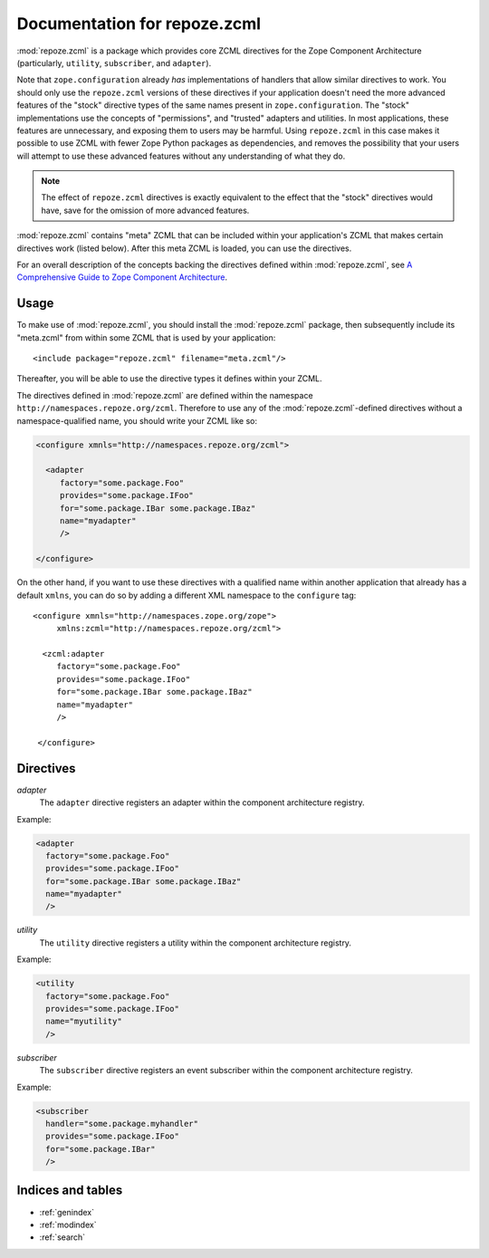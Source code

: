 Documentation for repoze.zcml
=============================

:mod:`repoze.zcml` is a package which provides core ZCML directives
for the Zope Component Architecture (particularly, ``utility``,
``subscriber``, and ``adapter``).

Note that ``zope.configuration`` already *has* implementations of
handlers that allow similar directives to work.  You should only use
the ``repoze.zcml`` versions of these directives if your application
doesn't need the more advanced features of the "stock" directive types
of the same names present in ``zope.configuration``.  The "stock"
implementations use the concepts of "permissions", and "trusted"
adapters and utilities.  In most applications, these features are
unnecessary, and exposing them to users may be harmful.  Using
``repoze.zcml`` in this case makes it possible to use ZCML with fewer
Zope Python packages as dependencies, and removes the possibility that
your users will attempt to use these advanced features without any
understanding of what they do.

.. note:: The effect of ``repoze.zcml`` directives is exactly
   equivalent to the effect that the "stock" directives would have,
   save for the omission of more advanced features.

:mod:`repoze.zcml` contains "meta" ZCML that can be included within
your application's ZCML that makes certain directives work (listed
below).  After this meta ZCML is loaded, you can use the directives.

For an overall description of the concepts backing the directives
defined within :mod:`repoze.zcml`, see `A Comprehensive Guide to Zope
Component Architecture <http://www.muthukadan.net/docs/zca.html>`_.

Usage
-----

To make use of :mod:`repoze.zcml`, you should install the
:mod:`repoze.zcml` package, then subsequently include its "meta.zcml"
from within some ZCML that is used by your application::

  <include package="repoze.zcml" filename="meta.zcml"/>

Thereafter, you will be able to use the directive types it defines
within your ZCML.

The directives defined in :mod:`repoze.zcml` are defined within the
namespace ``http://namespaces.repoze.org/zcml``.  Therefore to use any
of the :mod:`repoze.zcml`-defined directives without a
namespace-qualified name, you should write your ZCML like so:

.. code-block:: xml

  <configure xmnls="http://namespaces.repoze.org/zcml">

    <adapter
       factory="some.package.Foo"
       provides="some.package.IFoo"
       for="some.package.IBar some.package.IBaz"
       name="myadapter"
       />

  </configure>

On the other hand, if you want to use these directives with a
qualified name within another application that already has a default
``xmlns``, you can do so by adding a different XML namespace to the
``configure`` tag::

  <configure xmnls="http://namespaces.zope.org/zope">
       xmlns:zcml="http://namespaces.repoze.org/zcml">

    <zcml:adapter
       factory="some.package.Foo"
       provides="some.package.IFoo"
       for="some.package.IBar some.package.IBaz"
       name="myadapter"
       />

   </configure>

Directives
----------

*adapter*
  The ``adapter`` directive registers an adapter within the component
  architecture registry.

Example:

.. code-block:: xml

   <adapter
     factory="some.package.Foo"
     provides="some.package.IFoo"
     for="some.package.IBar some.package.IBaz"
     name="myadapter"
     />

.. directive:: .. factory

   The factory which creates an adapter (dotted name).

.. directive:: .. provides

   This implies the interface that the adapter provides (dotted name).

.. directive:: .. for

   This implies the interface(s) which the adapter is "for".  (One or
   more dotted names).

.. directive:: .. name

   The name by which the adapter should be looked up.

*utility*
  The ``utility`` directive registers a utility within the component
  architecture registry.

Example:

.. code-block:: xml

   <utility
     factory="some.package.Foo"
     provides="some.package.IFoo"
     name="myutility"
     />

.. directive:: .. component

   Describes the component registered as the adapter.  This attribute
   is mutually exlusive with the ``factory`` attribute.

.. directive:: .. provides

   Describes the provides interface for an adapter.

.. directive:: .. for

   Describes the for interface(s) for an adapter.

.. directive:: .. name

   Describes the name of the adapter.

*subscriber*
  The ``subscriber`` directive registers an event subscriber within
  the component architecture registry.

Example:

.. code-block:: xml

   <subscriber
     handler="some.package.myhandler"
     provides="some.package.IFoo"
     for="some.package.IBar"
     />

.. directive:: .. handler

   The handler for the subscriber.  This is a subscriber which does
   not require a factory.  This attribute is mutually exclusive with
   the ``factory`` directive.

.. directive:: .. factory

   The factory which creates an subscriber (dotted name).  This
   attribute is mutually exclusive with the ``handler`` directive.

.. directive:: .. provides

   This implies the interface that the subscriber adapter provides
   (dotted name).

.. directive:: .. for

   This implies the interface(s) which the subscriber adapter is
   "for".  (One or more dotted names).

Indices and tables
------------------

* :ref:`genindex`
* :ref:`modindex`
* :ref:`search`
